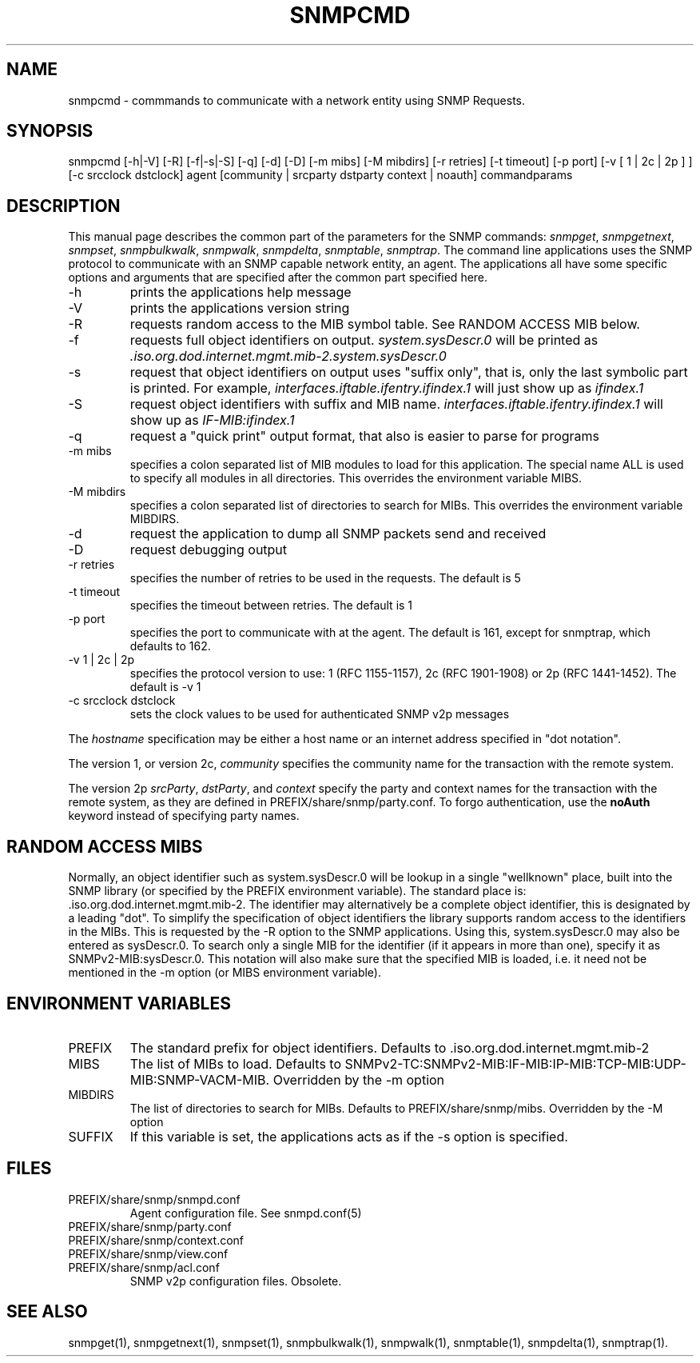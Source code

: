 .\* /***********************************************************
.\" 	Copyright 1988, 1989 by Carnegie Mellon University
.\" 
.\"                       All Rights Reserved
.\" 
.\" Permission to use, copy, modify, and distribute this software and its 
.\" documentation for any purpose and without fee is hereby granted, 
.\" provided that the above copyright notice appear in all copies and that
.\" both that copyright notice and this permission notice appear in 
.\" supporting documentation, and that the name of CMU not be
.\" used in advertising or publicity pertaining to distribution of the
.\" software without specific, written prior permission.  
.\" 
.\" CMU DISCLAIMS ALL WARRANTIES WITH REGARD TO THIS SOFTWARE, INCLUDING
.\" ALL IMPLIED WARRANTIES OF MERCHANTABILITY AND FITNESS, IN NO EVENT SHALL
.\" CMU BE LIABLE FOR ANY SPECIAL, INDIRECT OR CONSEQUENTIAL DAMAGES OR
.\" ANY DAMAGES WHATSOEVER RESULTING FROM LOSS OF USE, DATA OR PROFITS,
.\" WHETHER IN AN ACTION OF CONTRACT, NEGLIGENCE OR OTHER TORTIOUS ACTION,
.\" ARISING OUT OF OR IN CONNECTION WITH THE USE OR PERFORMANCE OF THIS
.\" SOFTWARE.
.\" ******************************************************************/
.TH SNMPCMD 1 "13 June 1998"
.UC 4
.SH NAME
snmpcmd - commmands to communicate with a network entity using SNMP Requests.
.SH SYNOPSIS
snmpcmd
[-h|-V]
[-R]
[-f|-s|-S] [-q]
[-d] [-D]
[-m mibs] [-M mibdirs]
[-r retries] [-t timeout]
[-p port]
[-v [ 1 | 2c | 2p ] ]
[-c srcclock dstclock]
agent [community | srcparty dstparty context | noauth]
commandparams
.SH DESCRIPTION
This manual page describes the common part of the parameters for
the SNMP commands:
.IR snmpget ,
.IR snmpgetnext ,
.IR snmpset ,
.IR snmpbulkwalk ,
.IR snmpwalk ,
.IR snmpdelta ,
.IR snmptable ,
.IR snmptrap .
The command line applications uses the SNMP protocol to communicate
with an SNMP capable network entity, an agent.
The applications all have some specific options and arguments that
are specified after the common part specified here.
.IP "-h"
prints the applications help message
.IP "-V"
prints the applications version string
.IP "-R"
requests random access to the MIB symbol table. See RANDOM ACCESS MIB below.
.IP "-f"
requests full object identifiers on output.
.I system.sysDescr.0
will be printed as
.I .iso.org.dod.internet.mgmt.mib-2.system.sysDescr.0
.IP "-s"
request that object identifiers on output uses "suffix only", that is,
only the last symbolic part is printed. For example,
.I interfaces.iftable.ifentry.ifindex.1
will just show up as
.I ifindex.1
.IP "-S"
request object identifiers with suffix and MIB name.
.I interfaces.iftable.ifentry.ifindex.1
will show up as
.I IF-MIB:ifindex.1
.IP "-q"
request a "quick print" output format, that also is easier to
parse for programs
.IP "-m mibs"
specifies a colon separated list of MIB modules to load for this application.
The special name ALL is used to specify all modules in all directories.
This overrides the environment variable MIBS.
.IP "-M mibdirs"
specifies a colon separated list of directories to search for MIBs.
This overrides the environment variable MIBDIRS.
.IP "-d"
request the application to dump all SNMP packets send and received
.IP "-D"
request debugging output
.IP "-r retries"
specifies the number of retries to be used in the requests. The default
is 5
.IP "-t timeout"
specifies the timeout between retries. The default is 1
.IP "-p port"
specifies the port to communicate with at the agent. The default is 161,
except for snmptrap, which defaults to 162.
.IP "-v 1 | 2c | 2p"
specifies the protocol version to use: 1 (RFC 1155-1157), 2c (RFC 1901-1908)
or 2p (RFC 1441-1452).
The default is -v 1
.IP "-c srcclock dstclock"
sets the clock values to be used for authenticated SNMP v2p messages
.PP
The
.I hostname
specification may be either a host name or an internet address
specified in "dot notation".
.PP
The version 1, or version 2c,
.I community
specifies the community name for the transaction with the remote system.
.PP
The version 2p
.IR srcParty ,
.IR dstParty ,
and
.I context
specify the party and context names for the transaction with the remote system, as
they are defined in PREFIX/share/snmp/party.conf.
To forgo authentication, use the
.B noAuth
keyword instead of specifying party names.
.PP
.SH "RANDOM ACCESS MIBS"
Normally, an object identifier such as system.sysDescr.0 will be lookup
in a single "wellknown" place, built into the SNMP library (or specified
by the PREFIX environment variable).
The standard place is: .iso.org.dod.internet.mgmt.mib-2.
The identifier may alternatively be a complete object identifier,
this is designated by a leading "dot".
To simplify the specification of object identifiers the library supports
random access to the identifiers in the MIBs. This is requested by the
-R option to the SNMP applications.
Using this, system.sysDescr.0 may also be entered as sysDescr.0.
To search only a single MIB for the identifier (if it appears in more
than one), specify it as SNMPv2-MIB:sysDescr.0. This notation will
also make sure that the specified MIB is loaded, i.e. it need not
be mentioned in the -m option (or MIBS environment variable).
.PP
.SH "ENVIRONMENT VARIABLES"
.IP PREFIX
The standard prefix for object identifiers. Defaults to .iso.org.dod.internet.mgmt.mib-2
.IP MIBS
The list of MIBs to load. Defaults to
SNMPv2-TC:SNMPv2-MIB:IF-MIB:IP-MIB:TCP-MIB:UDP-MIB:SNMP-VACM-MIB.
Overridden by the -m option
.IP MIBDIRS
The list of directories to search for MIBs. Defaults to PREFIX/share/snmp/mibs.
Overridden by the -M option
.IP SUFFIX
If this variable is set, the applications acts as if the -s option is specified.
.SH FILES
.IP PREFIX/share/snmp/snmpd.conf
Agent configuration file. See snmpd.conf(5)
.IP PREFIX/share/snmp/party.conf
.IP PREFIX/share/snmp/context.conf
.IP PREFIX/share/snmp/view.conf
.IP PREFIX/share/snmp/acl.conf
SNMP v2p configuration files. Obsolete.
.SH "SEE ALSO"
snmpget(1), snmpgetnext(1), snmpset(1), snmpbulkwalk(1), snmpwalk(1),
snmptable(1), snmpdelta(1), snmptrap(1).
